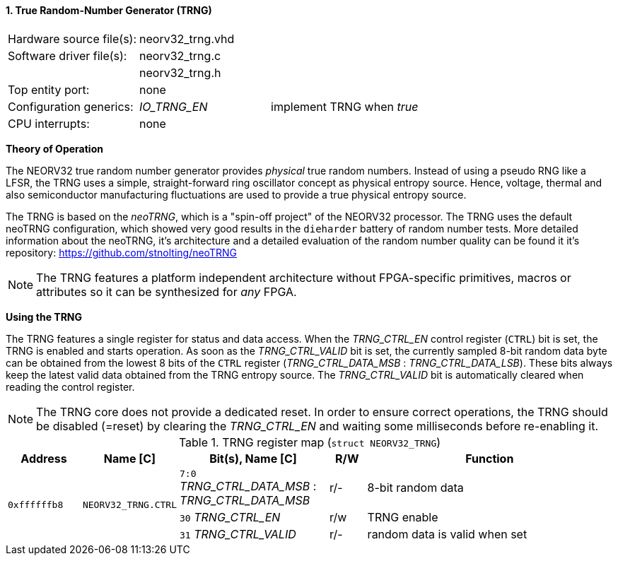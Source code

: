<<<
:sectnums:
==== True Random-Number Generator (TRNG)

[cols="<3,<3,<4"]
[frame="topbot",grid="none"]
|=======================
| Hardware source file(s): | neorv32_trng.vhd | 
| Software driver file(s): | neorv32_trng.c |
|                          | neorv32_trng.h |
| Top entity port:         | none | 
| Configuration generics:  | _IO_TRNG_EN_ | implement TRNG when _true_
| CPU interrupts:          | none | 
|=======================


**Theory of Operation**

The NEORV32 true random number generator provides _physical_ true random numbers.
Instead of using a pseudo RNG like a LFSR, the TRNG uses a simple, straight-forward ring
oscillator concept as physical entropy source. Hence, voltage, thermal and also semiconductor manufacturing
fluctuations are used to provide a true physical entropy source.

The TRNG is based on the _neoTRNG_, which is a "spin-off project" of the
NEORV32 processor. The TRNG uses the default neoTRNG configuration, which showed very good results in the
`dieharder` battery of random number tests. More detailed information about the neoTRNG, it's architecture and a
detailed evaluation of the random number quality can be found it it's repository: https://github.com/stnolting/neoTRNG

[NOTE]
The TRNG features a platform independent architecture without FPGA-specific primitives, macros or
attributes so it can be synthesized for _any_ FPGA.


**Using the TRNG**

The TRNG features a single register for status and data access. When the _TRNG_CTRL_EN_ control register (`CTRL`)
bit is set, the TRNG is enabled and starts operation. As soon as the _TRNG_CTRL_VALID_ bit is set, the currently
sampled 8-bit random data byte can be obtained from the lowest 8 bits of the `CTRL` register
(_TRNG_CTRL_DATA_MSB_ : _TRNG_CTRL_DATA_LSB_). These bits always keep the latest valid data obtained from the TRNG
entropy source. The _TRNG_CTRL_VALID_ bit is automatically cleared when reading the control register.

[NOTE]
The TRNG core does not provide a dedicated reset. In order to ensure correct operations, the TRNG should be
disabled (=reset) by clearing the _TRNG_CTRL_EN_ and waiting some milliseconds before re-enabling it.


.TRNG register map (`struct NEORV32_TRNG`)
[cols="<2,<2,<4,^1,<7"]
[options="header",grid="all"]
|=======================
| Address | Name [C] | Bit(s), Name [C] | R/W | Function
.3+<| `0xffffffb8` .3+<| `NEORV32_TRNG.CTRL` <|`7:0` _TRNG_CTRL_DATA_MSB_ : _TRNG_CTRL_DATA_MSB_ ^| r/- <| 8-bit random data
                                             <|`30` _TRNG_CTRL_EN_                               ^| r/w <| TRNG enable
                                             <|`31` _TRNG_CTRL_VALID_                            ^| r/- <| random data is valid when set
|=======================

